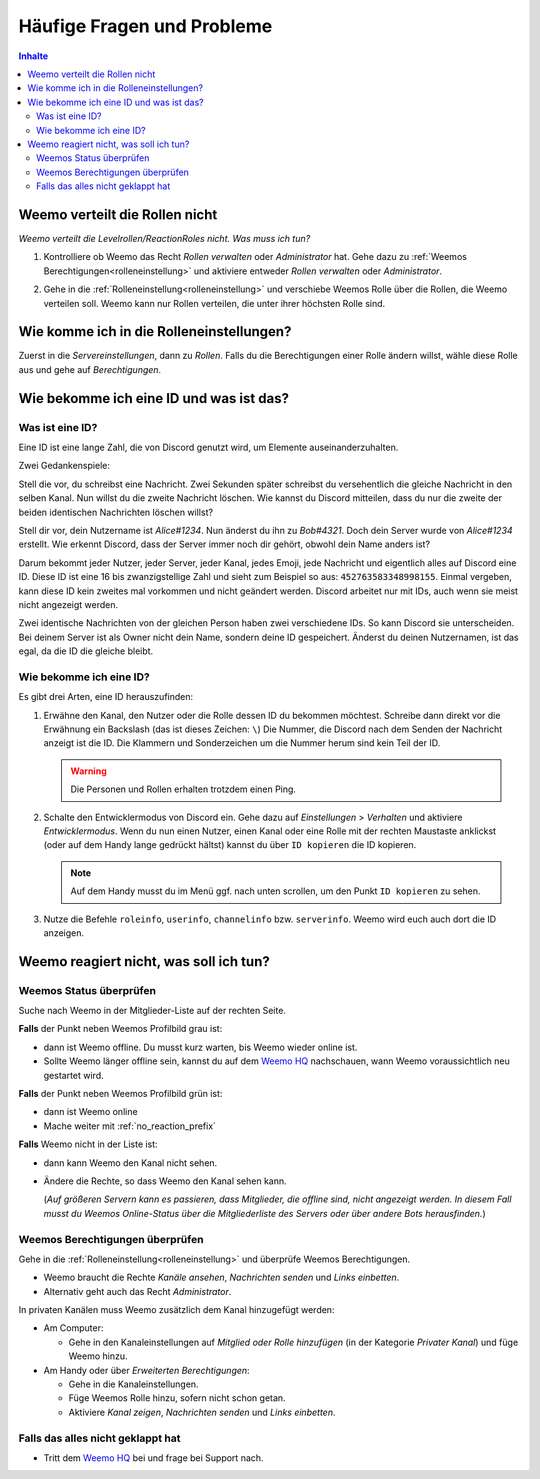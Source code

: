 ***************************
Häufige Fragen und Probleme
***************************

.. contents:: Inhalte

.. _no_roles:

Weemo verteilt die Rollen nicht
===============================

*Weemo verteilt die Levelrollen/ReactionRoles nicht. Was muss ich tun?*

#. Kontrolliere ob Weemo das Recht *Rollen verwalten* oder *Administrator* hat.
   Gehe dazu zu :ref:`Weemos Berechtigungen<rolleneinstellung>` und
   aktiviere entweder *Rollen verwalten* oder *Administrator*.

#. Gehe in die :ref:`Rolleneinstellung<rolleneinstellung>` und verschiebe Weemos Rolle über die Rollen, die Weemo verteilen soll.
   Weemo kann nur Rollen verteilen, die unter ihrer höchsten Rolle sind.

   .. image:: images/levelrollen.png
      :alt: Weemos Rolle steht ganz oben, darunter befinden sich Levelrollen. Weemos Rolle muss immer über den eingerichteten Rollen stehen, sonst können keine Rollen vergeben werden.

.. _rolleneinstellung:

Wie komme ich in die Rolleneinstellungen?
=========================================

Zuerst in die *Servereinstellungen*, dann zu *Rollen*.
Falls du die Berechtigungen einer Rolle ändern willst, wähle diese Rolle aus und gehe auf *Berechtigungen*.

.. _id:

Wie bekomme ich eine ID und was ist das?
========================================

.. _id_explanation:

Was ist eine ID?
----------------

Eine ID ist eine lange Zahl, die von Discord genutzt wird, um Elemente auseinanderzuhalten.

Zwei Gedankenspiele:

Stell die vor, du schreibst eine Nachricht. Zwei Sekunden später schreibst du versehentlich die
gleiche Nachricht in den selben Kanal. Nun willst du die zweite Nachricht löschen.
Wie kannst du Discord mitteilen, dass du nur die zweite der beiden identischen Nachrichten löschen willst?

Stell dir vor, dein Nutzername ist *Alice#1234*. Nun änderst du ihn zu *Bob#4321*.
Doch dein Server wurde von *Alice#1234* erstellt.
Wie erkennt Discord, dass der Server immer noch dir gehört, obwohl dein Name anders ist?

Darum bekommt jeder Nutzer, jeder Server, jeder Kanal, jedes Emoji, jede Nachricht und eigentlich alles auf Discord eine ID.
Diese ID ist eine 16 bis zwanzigstellige Zahl und sieht zum Beispiel so aus: ``452763583348998155``.
Einmal vergeben, kann diese ID kein zweites mal vorkommen und nicht geändert werden.
Discord arbeitet nur mit IDs, auch wenn sie meist nicht angezeigt werden.

Zwei identische Nachrichten von der gleichen Person haben zwei verschiedene IDs. So kann Discord sie unterscheiden.
Bei deinem Server ist als Owner nicht dein Name, sondern deine ID gespeichert.
Änderst du deinen Nutzernamen, ist das egal, da die ID die gleiche bleibt.

.. _id_how_to_get:

Wie bekomme ich eine ID?
------------------------

Es gibt drei Arten, eine ID herauszufinden:

#. Erwähne den Kanal, den Nutzer oder die Rolle dessen ID du bekommen möchtest.
   Schreibe dann direkt vor die Erwähnung ein Backslash (das ist dieses Zeichen: ``\``)
   Die Nummer, die Discord nach dem Senden der Nachricht anzeigt ist die ID.
   Die Klammern und Sonderzeichen um die Nummer herum sind kein Teil der ID.

   .. warning:: Die Personen und Rollen erhalten trotzdem einen Ping.

#. Schalte den Entwicklermodus von Discord ein.
   Gehe dazu auf *Einstellungen* > *Verhalten* und aktiviere *Entwicklermodus*.
   Wenn du nun einen Nutzer, einen Kanal oder eine Rolle mit der rechten Maustaste anklickst
   (oder auf dem Handy lange gedrückt hältst) kannst du über ``ID kopieren`` die ID kopieren.

   .. note:: Auf dem Handy musst du im Menü ggf. nach unten scrollen, um den Punkt ``ID kopieren`` zu sehen.

#. Nutze die Befehle ``roleinfo``, ``userinfo``, ``channelinfo`` bzw. ``serverinfo``.
   Weemo wird euch auch dort die ID anzeigen.

.. _no_reaction:

Weemo reagiert nicht, was soll ich tun?
=======================================

.. _no_reaction_status:

Weemos Status überprüfen
------------------------

Suche nach Weemo in der Mitglieder-Liste auf der rechten Seite.

.. image:: images/Weemo_Member.png
  :alt: Weemos Bild in der Mitgliederliste.

**Falls** der Punkt neben Weemos Profilbild grau ist:

- dann ist Weemo offline. Du musst kurz warten, bis Weemo wieder online ist.
- Sollte Weemo länger offline sein, kannst du auf dem `Weemo HQ`_ nachschauen,
  wann Weemo voraussichtlich neu gestartet wird.

**Falls** der Punkt neben Weemos Profilbild grün ist:

- dann ist Weemo online
- Mache weiter mit :ref:`no_reaction_prefix`

**Falls** Weemo nicht in der Liste ist:

- dann kann Weemo den Kanal nicht sehen.
- Ändere die Rechte, so dass Weemo den Kanal sehen kann.

  (*Auf größeren Servern kann es passieren, dass Mitglieder, die offline sind, nicht angezeigt werden.*
  *In diesem Fall musst du Weemos Online-Status über die Mitgliederliste des Servers oder über andere Bots herausfinden.*)


Weemos Berechtigungen überprüfen
--------------------------------

Gehe in die :ref:`Rolleneinstellung<rolleneinstellung>` und überprüfe Weemos Berechtigungen.

- Weemo braucht die Rechte *Kanäle ansehen*, *Nachrichten senden* und *Links einbetten*.
- Alternativ geht auch das Recht *Administrator*.

In privaten Kanälen muss Weemo zusätzlich dem Kanal hinzugefügt werden:

- Am Computer:

  - Gehe in den Kanaleinstellungen auf *Mitglied oder Rolle hinzufügen* (in der Kategorie *Privater Kanal*) und füge Weemo hinzu.

- Am Handy oder über *Erweiterten Berechtigungen*:

  - Gehe in die Kanaleinstellungen.
  - Füge Weemos Rolle hinzu, sofern nicht schon getan.
  - Aktiviere *Kanal zeigen*, *Nachrichten senden* und *Links einbetten*.

.. _no_reaction_failed:

Falls das alles nicht geklappt hat
----------------------------------

- Tritt dem `Weemo HQ`_ bei und frage bei Support nach.


.. _Weemo HQ: https://discord.com/invite/myD9rUF
